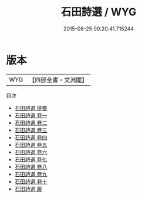 #+TITLE: 石田詩選 / WYG
#+DATE: 2015-08-25 00:20:41.715244
* 版本
 |       WYG|【四部全書・文淵閣】|
目次
 - [[file:KR4e0118_000.txt::000-1a][石田詩選 提要]]
 - [[file:KR4e0118_001.txt::001-1a][石田詩選 卷一]]
 - [[file:KR4e0118_002.txt::002-1a][石田詩選 卷二]]
 - [[file:KR4e0118_003.txt::003-1a][石田詩選 卷三]]
 - [[file:KR4e0118_004.txt::004-1a][石田詩選 卷四]]
 - [[file:KR4e0118_005.txt::005-1a][石田詩選 卷五]]
 - [[file:KR4e0118_006.txt::006-1a][石田詩選 卷六]]
 - [[file:KR4e0118_007.txt::007-1a][石田詩選 卷七]]
 - [[file:KR4e0118_008.txt::008-1a][石田詩選 卷八]]
 - [[file:KR4e0118_009.txt::009-1a][石田詩選 卷九]]
 - [[file:KR4e0118_010.txt::010-1a][石田詩選 卷十]]
 - [[file:KR4e0118_011.txt::011-1a][石田詩選 跋]]
